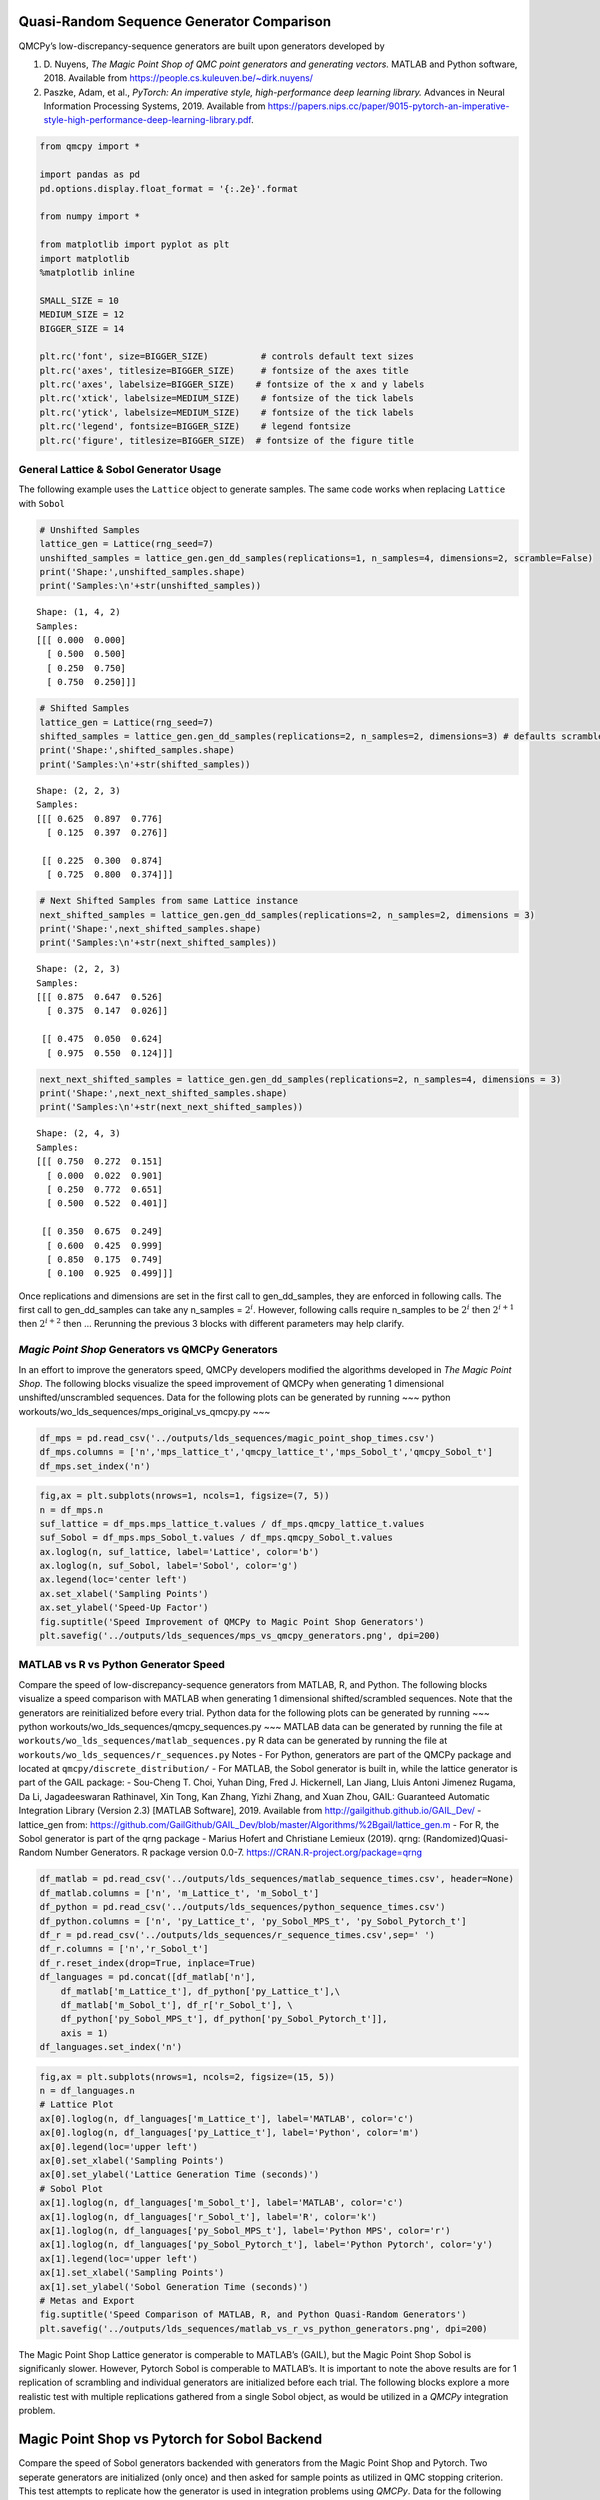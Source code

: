 Quasi-Random Sequence Generator Comparison
==========================================

QMCPy’s low-discrepancy-sequence generators are built upon generators
developed by

1. D. Nuyens, *The Magic Point Shop of QMC point generators and
   generating vectors.* MATLAB and Python software, 2018. Available from
   https://people.cs.kuleuven.be/~dirk.nuyens/

2. Paszke, Adam, et al., *PyTorch: An imperative style, high-performance
   deep learning library.* Advances in Neural Information Processing
   Systems, 2019. Available from
   https://papers.nips.cc/paper/9015-pytorch-an-imperative-style-high-performance-deep-learning-library.pdf.

.. code:: ipython3

    from qmcpy import *
    
    import pandas as pd
    pd.options.display.float_format = '{:.2e}'.format
    
    from numpy import *
    
    from matplotlib import pyplot as plt
    import matplotlib
    %matplotlib inline
    
    SMALL_SIZE = 10
    MEDIUM_SIZE = 12
    BIGGER_SIZE = 14
    
    plt.rc('font', size=BIGGER_SIZE)          # controls default text sizes
    plt.rc('axes', titlesize=BIGGER_SIZE)     # fontsize of the axes title
    plt.rc('axes', labelsize=BIGGER_SIZE)    # fontsize of the x and y labels
    plt.rc('xtick', labelsize=MEDIUM_SIZE)    # fontsize of the tick labels
    plt.rc('ytick', labelsize=MEDIUM_SIZE)    # fontsize of the tick labels
    plt.rc('legend', fontsize=BIGGER_SIZE)    # legend fontsize
    plt.rc('figure', titlesize=BIGGER_SIZE)  # fontsize of the figure title


General Lattice & Sobol Generator Usage
---------------------------------------

The following example uses the ``Lattice`` object to generate samples.
The same code works when replacing ``Lattice`` with ``Sobol``

.. code:: ipython3

    # Unshifted Samples
    lattice_gen = Lattice(rng_seed=7)
    unshifted_samples = lattice_gen.gen_dd_samples(replications=1, n_samples=4, dimensions=2, scramble=False)
    print('Shape:',unshifted_samples.shape)
    print('Samples:\n'+str(unshifted_samples))


.. parsed-literal::

    Shape: (1, 4, 2)
    Samples:
    [[[ 0.000  0.000]
      [ 0.500  0.500]
      [ 0.250  0.750]
      [ 0.750  0.250]]]


.. code:: ipython3

    # Shifted Samples
    lattice_gen = Lattice(rng_seed=7)
    shifted_samples = lattice_gen.gen_dd_samples(replications=2, n_samples=2, dimensions=3) # defaults scramble=True
    print('Shape:',shifted_samples.shape)
    print('Samples:\n'+str(shifted_samples))


.. parsed-literal::

    Shape: (2, 2, 3)
    Samples:
    [[[ 0.625  0.897  0.776]
      [ 0.125  0.397  0.276]]
    
     [[ 0.225  0.300  0.874]
      [ 0.725  0.800  0.374]]]


.. code:: ipython3

    # Next Shifted Samples from same Lattice instance
    next_shifted_samples = lattice_gen.gen_dd_samples(replications=2, n_samples=2, dimensions = 3)
    print('Shape:',next_shifted_samples.shape)
    print('Samples:\n'+str(next_shifted_samples))


.. parsed-literal::

    Shape: (2, 2, 3)
    Samples:
    [[[ 0.875  0.647  0.526]
      [ 0.375  0.147  0.026]]
    
     [[ 0.475  0.050  0.624]
      [ 0.975  0.550  0.124]]]


.. code:: ipython3

    next_next_shifted_samples = lattice_gen.gen_dd_samples(replications=2, n_samples=4, dimensions = 3)
    print('Shape:',next_next_shifted_samples.shape)
    print('Samples:\n'+str(next_next_shifted_samples))


.. parsed-literal::

    Shape: (2, 4, 3)
    Samples:
    [[[ 0.750  0.272  0.151]
      [ 0.000  0.022  0.901]
      [ 0.250  0.772  0.651]
      [ 0.500  0.522  0.401]]
    
     [[ 0.350  0.675  0.249]
      [ 0.600  0.425  0.999]
      [ 0.850  0.175  0.749]
      [ 0.100  0.925  0.499]]]


Once replications and dimensions are set in the first call to
gen_dd_samples, they are enforced in following calls. The first call to
gen_dd_samples can take any n_samples = :math:`2^i`. However, following
calls require n_samples to be :math:`2^i` then :math:`2^{i+1}` then
:math:`2^{i+2}` then … Rerunning the previous 3 blocks with different
parameters may help clarify.

*Magic Point Shop* Generators vs QMCPy Generators
-------------------------------------------------

In an effort to improve the generators speed, QMCPy developers modified
the algorithms developed in *The Magic Point Shop*. The following blocks
visualize the speed improvement of QMCPy when generating 1 dimensional
unshifted/unscrambled sequences. Data for the following plots can be
generated by running ~~~ python
workouts/wo_lds_sequences/mps_original_vs_qmcpy.py ~~~

.. code:: ipython3

    df_mps = pd.read_csv('../outputs/lds_sequences/magic_point_shop_times.csv')
    df_mps.columns = ['n','mps_lattice_t','qmcpy_lattice_t','mps_Sobol_t','qmcpy_Sobol_t']
    df_mps.set_index('n')




.. raw:: html

    <div>
    <style scoped>
        .dataframe tbody tr th:only-of-type {
            vertical-align: middle;
        }
    
        .dataframe tbody tr th {
            vertical-align: top;
        }
    
        .dataframe thead th {
            text-align: right;
        }
    </style>
    <table border="1" class="dataframe">
      <thead>
        <tr style="text-align: right;">
          <th></th>
          <th>mps_lattice_t</th>
          <th>qmcpy_lattice_t</th>
          <th>mps_Sobol_t</th>
          <th>qmcpy_Sobol_t</th>
        </tr>
        <tr>
          <th>n</th>
          <th></th>
          <th></th>
          <th></th>
          <th></th>
        </tr>
      </thead>
      <tbody>
        <tr>
          <td>2.00e+00</td>
          <td>3.85e-05</td>
          <td>8.21e-05</td>
          <td>7.80e-01</td>
          <td>4.77e-03</td>
        </tr>
        <tr>
          <td>4.00e+00</td>
          <td>6.10e-05</td>
          <td>7.72e-05</td>
          <td>7.77e-01</td>
          <td>2.82e-03</td>
        </tr>
        <tr>
          <td>8.00e+00</td>
          <td>6.99e-05</td>
          <td>8.92e-05</td>
          <td>7.98e-01</td>
          <td>2.89e-03</td>
        </tr>
        <tr>
          <td>1.60e+01</td>
          <td>1.31e-04</td>
          <td>8.97e-05</td>
          <td>8.32e-01</td>
          <td>2.79e-03</td>
        </tr>
        <tr>
          <td>3.20e+01</td>
          <td>2.60e-04</td>
          <td>1.14e-04</td>
          <td>7.49e-01</td>
          <td>2.84e-03</td>
        </tr>
        <tr>
          <td>6.40e+01</td>
          <td>4.87e-04</td>
          <td>1.24e-04</td>
          <td>7.29e-01</td>
          <td>2.92e-03</td>
        </tr>
        <tr>
          <td>1.28e+02</td>
          <td>8.80e-04</td>
          <td>1.26e-04</td>
          <td>7.29e-01</td>
          <td>3.04e-03</td>
        </tr>
        <tr>
          <td>2.56e+02</td>
          <td>1.61e-03</td>
          <td>1.38e-04</td>
          <td>7.38e-01</td>
          <td>3.36e-03</td>
        </tr>
        <tr>
          <td>5.12e+02</td>
          <td>3.43e-03</td>
          <td>2.48e-04</td>
          <td>7.35e-01</td>
          <td>3.88e-03</td>
        </tr>
        <tr>
          <td>1.02e+03</td>
          <td>6.58e-03</td>
          <td>1.90e-04</td>
          <td>7.35e-01</td>
          <td>4.79e-03</td>
        </tr>
        <tr>
          <td>2.05e+03</td>
          <td>1.26e-02</td>
          <td>1.88e-04</td>
          <td>7.45e-01</td>
          <td>6.86e-03</td>
        </tr>
        <tr>
          <td>4.10e+03</td>
          <td>2.38e-02</td>
          <td>2.26e-04</td>
          <td>7.51e-01</td>
          <td>1.09e-02</td>
        </tr>
        <tr>
          <td>8.19e+03</td>
          <td>4.72e-02</td>
          <td>2.91e-04</td>
          <td>7.76e-01</td>
          <td>1.94e-02</td>
        </tr>
        <tr>
          <td>1.64e+04</td>
          <td>9.26e-02</td>
          <td>4.27e-04</td>
          <td>8.17e-01</td>
          <td>3.58e-02</td>
        </tr>
        <tr>
          <td>3.28e+04</td>
          <td>1.93e-01</td>
          <td>6.54e-04</td>
          <td>8.87e-01</td>
          <td>6.84e-02</td>
        </tr>
        <tr>
          <td>6.55e+04</td>
          <td>3.87e-01</td>
          <td>1.06e-03</td>
          <td>1.05e+00</td>
          <td>1.37e-01</td>
        </tr>
        <tr>
          <td>1.31e+05</td>
          <td>7.73e-01</td>
          <td>1.92e-03</td>
          <td>1.36e+00</td>
          <td>2.69e-01</td>
        </tr>
        <tr>
          <td>2.62e+05</td>
          <td>1.57e+00</td>
          <td>3.67e-03</td>
          <td>1.98e+00</td>
          <td>5.33e-01</td>
        </tr>
        <tr>
          <td>5.24e+05</td>
          <td>3.15e+00</td>
          <td>7.64e-03</td>
          <td>3.22e+00</td>
          <td>1.07e+00</td>
        </tr>
        <tr>
          <td>1.05e+06</td>
          <td>6.29e+00</td>
          <td>1.53e-02</td>
          <td>5.74e+00</td>
          <td>2.13e+00</td>
        </tr>
      </tbody>
    </table>
    </div>



.. code:: ipython3

    fig,ax = plt.subplots(nrows=1, ncols=1, figsize=(7, 5))
    n = df_mps.n
    suf_lattice = df_mps.mps_lattice_t.values / df_mps.qmcpy_lattice_t.values
    suf_Sobol = df_mps.mps_Sobol_t.values / df_mps.qmcpy_Sobol_t.values
    ax.loglog(n, suf_lattice, label='Lattice', color='b')
    ax.loglog(n, suf_Sobol, label='Sobol', color='g')
    ax.legend(loc='center left')
    ax.set_xlabel('Sampling Points')
    ax.set_ylabel('Speed-Up Factor')
    fig.suptitle('Speed Improvement of QMCPy to Magic Point Shop Generators')
    plt.savefig('../outputs/lds_sequences/mps_vs_qmcpy_generators.png', dpi=200)



.. image:: quasirandom_generators_files/quasirandom_generators_10_0.png


MATLAB vs R vs Python Generator Speed
-------------------------------------

Compare the speed of low-discrepancy-sequence generators from MATLAB, R,
and Python. The following blocks visualize a speed comparison with
MATLAB when generating 1 dimensional shifted/scrambled sequences. Note
that the generators are reinitialized before every trial. Python data
for the following plots can be generated by running ~~~ python
workouts/wo_lds_sequences/qmcpy_sequences.py ~~~ MATLAB data can be
generated by running the file at
``workouts/wo_lds_sequences/matlab_sequences.py`` R data can be
generated by running the file at
``workouts/wo_lds_sequences/r_sequences.py`` Notes - For Python,
generators are part of the QMCPy package and located at
``qmcpy/discrete_distribution/`` - For MATLAB, the Sobol generator is
built in, while the lattice generator is part of the GAIL package: -
Sou-Cheng T. Choi, Yuhan Ding, Fred J. Hickernell, Lan Jiang, Lluis
Antoni Jimenez Rugama, Da Li, Jagadeeswaran Rathinavel, Xin Tong, Kan
Zhang, Yizhi Zhang, and Xuan Zhou, GAIL: Guaranteed Automatic
Integration Library (Version 2.3) [MATLAB Software], 2019. Available
from http://gailgithub.github.io/GAIL_Dev/ - lattice_gen from:
https://github.com/GailGithub/GAIL_Dev/blob/master/Algorithms/%2Bgail/lattice_gen.m
- For R, the Sobol generator is part of the qrng package - Marius Hofert
and Christiane Lemieux (2019). qrng: (Randomized)Quasi-Random Number
Generators. R package version 0.0-7.
https://CRAN.R-project.org/package=qrng

.. code:: ipython3

    df_matlab = pd.read_csv('../outputs/lds_sequences/matlab_sequence_times.csv', header=None)
    df_matlab.columns = ['n', 'm_Lattice_t', 'm_Sobol_t']
    df_python = pd.read_csv('../outputs/lds_sequences/python_sequence_times.csv')
    df_python.columns = ['n', 'py_Lattice_t', 'py_Sobol_MPS_t', 'py_Sobol_Pytorch_t']
    df_r = pd.read_csv('../outputs/lds_sequences/r_sequence_times.csv',sep=' ')
    df_r.columns = ['n','r_Sobol_t']
    df_r.reset_index(drop=True, inplace=True)
    df_languages = pd.concat([df_matlab['n'], 
        df_matlab['m_Lattice_t'], df_python['py_Lattice_t'],\
        df_matlab['m_Sobol_t'], df_r['r_Sobol_t'], \
        df_python['py_Sobol_MPS_t'], df_python['py_Sobol_Pytorch_t']],  
        axis = 1)
    df_languages.set_index('n')




.. raw:: html

    <div>
    <style scoped>
        .dataframe tbody tr th:only-of-type {
            vertical-align: middle;
        }
    
        .dataframe tbody tr th {
            vertical-align: top;
        }
    
        .dataframe thead th {
            text-align: right;
        }
    </style>
    <table border="1" class="dataframe">
      <thead>
        <tr style="text-align: right;">
          <th></th>
          <th>m_Lattice_t</th>
          <th>py_Lattice_t</th>
          <th>m_Sobol_t</th>
          <th>r_Sobol_t</th>
          <th>py_Sobol_MPS_t</th>
          <th>py_Sobol_Pytorch_t</th>
        </tr>
        <tr>
          <th>n</th>
          <th></th>
          <th></th>
          <th></th>
          <th></th>
          <th></th>
          <th></th>
        </tr>
      </thead>
      <tbody>
        <tr>
          <td>2.00e+00</td>
          <td>3.76e-04</td>
          <td>1.91e-04</td>
          <td>6.36e-04</td>
          <td>1.40e-04</td>
          <td>1.86e-03</td>
          <td>5.77e-04</td>
        </tr>
        <tr>
          <td>4.00e+00</td>
          <td>2.23e-04</td>
          <td>1.72e-04</td>
          <td>3.91e-04</td>
          <td>1.69e-04</td>
          <td>5.38e-04</td>
          <td>2.31e-03</td>
        </tr>
        <tr>
          <td>8.00e+00</td>
          <td>1.54e-04</td>
          <td>2.45e-04</td>
          <td>3.68e-04</td>
          <td>1.44e-04</td>
          <td>5.01e-04</td>
          <td>1.87e-03</td>
        </tr>
        <tr>
          <td>1.60e+01</td>
          <td>1.59e-04</td>
          <td>2.40e-04</td>
          <td>9.57e-04</td>
          <td>1.57e-04</td>
          <td>5.63e-04</td>
          <td>2.61e-04</td>
        </tr>
        <tr>
          <td>3.20e+01</td>
          <td>1.68e-04</td>
          <td>2.51e-04</td>
          <td>4.58e-04</td>
          <td>1.67e-04</td>
          <td>5.39e-04</td>
          <td>2.06e-03</td>
        </tr>
        <tr>
          <td>6.40e+01</td>
          <td>1.60e-04</td>
          <td>2.82e-04</td>
          <td>5.07e-04</td>
          <td>1.48e-04</td>
          <td>6.63e-04</td>
          <td>2.73e-03</td>
        </tr>
        <tr>
          <td>1.28e+02</td>
          <td>1.60e-04</td>
          <td>2.34e-04</td>
          <td>4.09e-04</td>
          <td>1.72e-04</td>
          <td>8.34e-04</td>
          <td>2.56e-03</td>
        </tr>
        <tr>
          <td>2.56e+02</td>
          <td>1.72e-04</td>
          <td>2.94e-04</td>
          <td>2.84e-04</td>
          <td>1.62e-04</td>
          <td>1.13e-03</td>
          <td>2.45e-03</td>
        </tr>
        <tr>
          <td>5.12e+02</td>
          <td>1.87e-04</td>
          <td>2.85e-04</td>
          <td>2.47e-04</td>
          <td>1.54e-04</td>
          <td>1.63e-03</td>
          <td>1.68e-03</td>
        </tr>
        <tr>
          <td>1.02e+03</td>
          <td>1.85e-04</td>
          <td>3.34e-04</td>
          <td>2.66e-04</td>
          <td>1.96e-04</td>
          <td>3.13e-03</td>
          <td>3.74e-04</td>
        </tr>
        <tr>
          <td>2.05e+03</td>
          <td>2.02e-04</td>
          <td>3.38e-04</td>
          <td>2.64e-04</td>
          <td>2.12e-04</td>
          <td>5.64e-03</td>
          <td>3.40e-04</td>
        </tr>
        <tr>
          <td>4.10e+03</td>
          <td>3.15e-04</td>
          <td>4.30e-04</td>
          <td>8.80e-04</td>
          <td>2.72e-04</td>
          <td>9.65e-03</td>
          <td>3.08e-04</td>
        </tr>
        <tr>
          <td>8.19e+03</td>
          <td>3.59e-04</td>
          <td>5.35e-04</td>
          <td>9.59e-04</td>
          <td>5.12e-04</td>
          <td>1.84e-02</td>
          <td>3.26e-04</td>
        </tr>
        <tr>
          <td>1.64e+04</td>
          <td>5.28e-04</td>
          <td>7.58e-04</td>
          <td>1.10e-03</td>
          <td>7.29e-04</td>
          <td>3.51e-02</td>
          <td>3.53e-04</td>
        </tr>
        <tr>
          <td>3.28e+04</td>
          <td>6.85e-04</td>
          <td>1.21e-03</td>
          <td>6.33e-04</td>
          <td>1.20e-03</td>
          <td>7.19e-02</td>
          <td>5.04e-04</td>
        </tr>
        <tr>
          <td>6.55e+04</td>
          <td>1.56e-03</td>
          <td>2.14e-03</td>
          <td>8.61e-04</td>
          <td>2.07e-03</td>
          <td>1.45e-01</td>
          <td>6.04e-04</td>
        </tr>
        <tr>
          <td>1.31e+05</td>
          <td>2.35e-03</td>
          <td>4.06e-03</td>
          <td>1.50e-03</td>
          <td>4.48e-03</td>
          <td>2.88e-01</td>
          <td>1.08e-03</td>
        </tr>
        <tr>
          <td>2.62e+05</td>
          <td>4.93e-03</td>
          <td>9.36e-03</td>
          <td>2.92e-03</td>
          <td>1.42e-02</td>
          <td>5.76e-01</td>
          <td>1.69e-03</td>
        </tr>
        <tr>
          <td>5.24e+05</td>
          <td>9.92e-03</td>
          <td>1.73e-02</td>
          <td>5.80e-03</td>
          <td>2.80e-02</td>
          <td>1.16e+00</td>
          <td>4.23e-03</td>
        </tr>
        <tr>
          <td>1.05e+06</td>
          <td>1.99e-02</td>
          <td>3.52e-02</td>
          <td>1.11e-02</td>
          <td>7.01e-02</td>
          <td>2.49e+00</td>
          <td>6.50e-03</td>
        </tr>
      </tbody>
    </table>
    </div>



.. code:: ipython3

    fig,ax = plt.subplots(nrows=1, ncols=2, figsize=(15, 5))
    n = df_languages.n
    # Lattice Plot
    ax[0].loglog(n, df_languages['m_Lattice_t'], label='MATLAB', color='c')
    ax[0].loglog(n, df_languages['py_Lattice_t'], label='Python', color='m')
    ax[0].legend(loc='upper left')
    ax[0].set_xlabel('Sampling Points')
    ax[0].set_ylabel('Lattice Generation Time (seconds)')
    # Sobol Plot
    ax[1].loglog(n, df_languages['m_Sobol_t'], label='MATLAB', color='c')
    ax[1].loglog(n, df_languages['r_Sobol_t'], label='R', color='k')
    ax[1].loglog(n, df_languages['py_Sobol_MPS_t'], label='Python MPS', color='r')
    ax[1].loglog(n, df_languages['py_Sobol_Pytorch_t'], label='Python Pytorch', color='y')
    ax[1].legend(loc='upper left')
    ax[1].set_xlabel('Sampling Points')
    ax[1].set_ylabel('Sobol Generation Time (seconds)')
    # Metas and Export
    fig.suptitle('Speed Comparison of MATLAB, R, and Python Quasi-Random Generators')
    plt.savefig('../outputs/lds_sequences/matlab_vs_r_vs_python_generators.png', dpi=200)



.. image:: quasirandom_generators_files/quasirandom_generators_13_0.png


The Magic Point Shop Lattice generator is comperable to MATLAB’s (GAIL),
but the Magic Point Shop Sobol is significanly slower. However, Pytorch
Sobol is comperable to MATLAB’s. It is important to note the above
results are for 1 replication of scrambling and individual generators
are initialized before each trial. The following blocks explore a more
realistic test with multiple replications gathered from a single Sobol
object, as would be utilized in a *QMCPy* integration problem.

Magic Point Shop vs Pytorch for Sobol Backend
=============================================

Compare the speed of Sobol generators backended with generators from the
Magic Point Shop and Pytorch. Two seperate generators are initialized
(only once) and then asked for sample points as utilized in QMC stopping
criterion. This test attempts to replicate how the generator is used in
integration problems using *QMCPy*. Data for the following plots can be
generated by running ~~~ python
workouts/wo_lds_sequences/sobol_backends.py ~~~

Parameters - replications = 16 - dimension = 4

.. code:: ipython3

    df_sobol_backends = pd.read_csv('../outputs/lds_sequences/sobol_backend_times.csv')
    df_sobol_backends.columns = ['n','Sobol_MPS_t','Sobol_PyTorch_t']
    df_sobol_backends.set_index('n')




.. raw:: html

    <div>
    <style scoped>
        .dataframe tbody tr th:only-of-type {
            vertical-align: middle;
        }
    
        .dataframe tbody tr th {
            vertical-align: top;
        }
    
        .dataframe thead th {
            text-align: right;
        }
    </style>
    <table border="1" class="dataframe">
      <thead>
        <tr style="text-align: right;">
          <th></th>
          <th>Sobol_MPS_t</th>
          <th>Sobol_PyTorch_t</th>
        </tr>
        <tr>
          <th>n</th>
          <th></th>
          <th></th>
        </tr>
      </thead>
      <tbody>
        <tr>
          <td>1.60e+01</td>
          <td>2.42e-03</td>
          <td>1.33e-02</td>
        </tr>
        <tr>
          <td>1.60e+01</td>
          <td>2.03e-04</td>
          <td>2.31e-04</td>
        </tr>
        <tr>
          <td>3.20e+01</td>
          <td>2.35e-04</td>
          <td>3.14e-04</td>
        </tr>
        <tr>
          <td>6.40e+01</td>
          <td>3.65e-04</td>
          <td>2.47e-04</td>
        </tr>
        <tr>
          <td>1.28e+02</td>
          <td>5.94e-04</td>
          <td>2.53e-04</td>
        </tr>
        <tr>
          <td>2.56e+02</td>
          <td>1.10e-03</td>
          <td>2.85e-04</td>
        </tr>
        <tr>
          <td>5.12e+02</td>
          <td>2.21e-03</td>
          <td>3.72e-04</td>
        </tr>
        <tr>
          <td>1.02e+03</td>
          <td>4.18e-03</td>
          <td>4.18e-04</td>
        </tr>
        <tr>
          <td>2.05e+03</td>
          <td>8.61e-03</td>
          <td>5.88e-04</td>
        </tr>
        <tr>
          <td>4.10e+03</td>
          <td>1.68e-02</td>
          <td>1.26e-03</td>
        </tr>
        <tr>
          <td>8.19e+03</td>
          <td>3.34e-02</td>
          <td>2.19e-03</td>
        </tr>
        <tr>
          <td>1.64e+04</td>
          <td>6.40e-02</td>
          <td>3.65e-03</td>
        </tr>
        <tr>
          <td>3.28e+04</td>
          <td>1.25e-01</td>
          <td>6.57e-03</td>
        </tr>
        <tr>
          <td>6.55e+04</td>
          <td>2.42e-01</td>
          <td>1.34e-02</td>
        </tr>
        <tr>
          <td>1.31e+05</td>
          <td>4.83e-01</td>
          <td>2.65e-02</td>
        </tr>
        <tr>
          <td>2.62e+05</td>
          <td>9.76e-01</td>
          <td>6.17e-02</td>
        </tr>
        <tr>
          <td>5.24e+05</td>
          <td>1.95e+00</td>
          <td>1.38e-01</td>
        </tr>
        <tr>
          <td>1.05e+06</td>
          <td>4.05e+00</td>
          <td>3.27e-01</td>
        </tr>
        <tr>
          <td>2.10e+06</td>
          <td>8.36e+00</td>
          <td>5.79e-01</td>
        </tr>
      </tbody>
    </table>
    </div>



.. code:: ipython3

    fig,ax = plt.subplots(nrows=1, ncols=1, figsize=(10, 5))
    n = df_sobol_backends.n
    # Lattice Plot
    ax.loglog(n, df_sobol_backends['Sobol_MPS_t'], label='MPS', color='r')
    ax.loglog(n, df_sobol_backends['Sobol_PyTorch_t'], label='Pytorch', color='y')
    ax.legend(loc='upper left')
    ax.set_xlabel('Sampling Points')
    ax.set_ylabel('Sobol Generation Time (seconds)')
    # Metas and Export
    fig.suptitle('Speed Comparison of Magic Point Shop and Pytorch Sobol Generators')
    plt.savefig('../outputs/lds_sequences/sobol_mps_vs_pytorch.png', dpi=200)



.. image:: quasirandom_generators_files/quasirandom_generators_17_0.png


While Magic Point Shop Sobol has a lower initialization time, Pytorch
Sobol is consistently faster to generate samples.
